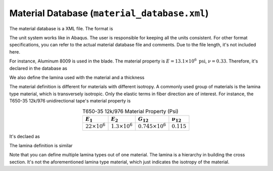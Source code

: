 
.. _sect-input-material:

Material Database (``material_database.xml``)
=============================================

The material database is a XML file. The format is 

.. code-block:: xml
  :linenos:

  <materials>
  <!--You can put arbitrary number of material tags-->
      <material name="[string]" type="<isotropic|orthotropic|lamina>">
          <density>[number]</density>
          <elastic>
          <!--For isotropic-->
              <e>[number]</e>
              <nu>[number]</nu>
          <!--For orthotropic-->
              <e1>[number]</e1>
              <e2>[number]</e2>
              <e3>[number]</e3>
              <g12>[number]</g12>
              <g13>[number]</g13>
              <g23>[number]</g23>
              <nu12>[number]</nu12>
              <nu13>[number]</nu13>
              <nu23>[number]</nu23>
          <!--For lamina or transverse isotropic-->
              <e1>[number]</e1>
              <e2>[number]</e2>
              <g12>[number]</g12>
              <nu12>[number]</nu12>
          </elastic>
      </material>
  <!--You can put arbitrary number of lamina tags-->
      <lamina name="[string]">
          <material>[string]</material>
          <thickness>[number]</thickness>
      </lamina>
  </materials> 

The unit system works like in Abaqus.
The user is responsible for keeping all the units consistent.
For other format specifications, you can refer to the actual material database file and comments.
Due to the file length, it's not included here.

For instance, Aluminum 8009 is used in the blade. The material property is :math:`E=13.1\times10^6\ \mathrm{psi}`,
:math:`\nu=0.33`. Therefore, it's declared in the database as

.. code-block:: xml
  :linenos:

  <material name="Aluminum 8009" type="isotropic">
      <!-- unit: lbf.sec^2/in^4 -->
      <density>0.271959e-3</density>
      <elastic>
          <!--unit:psi -->
          <e>13.1E+06</e>
          <nu>3.30E-01</nu>
      </elastic>
  </material>  

We also define the lamina used with the material and a thickness

.. code-block:: xml
  :linenos:

  <lamina name="Aluminum 8009_0.01">
      <material>Aluminum 8009</material>
      <thickness>0.01</thickness>
  </lamina>

The material definition is different for materials with different isotropy.
A commonly used group of materials is the lamina type material, which is 
transversely isotropic. Only the elastic terms in fiber direction are of
interest. For instance, the T650-35 12k/976 unidirectional tape's material
property is

.. csv-table:: T650-35 12k/976 Material Property (Psi)
  :name: t650
  :header-rows: 1
  :align: center

  :math:`E_1`, :math:`E_2`, :math:`G_{12}`, :math:`\nu_{12}`
  :math:`22\times 10^6`, :math:`1.3\times 10^6`, :math:`0.745\times 10^6`, :math:`0.115`

It's declaed as

.. code-block:: xml
  :linenos:

  <material name="T650-35 12k/976" type="lamina">
      <!-- unit: lbf.sec^2/in^4 -->
      <density>0.148781e-3</density>
      <elastic>
          <!-- unit: lbf/in^2 -->
          <e1>22.0E+06</e1>
          <e2>1.30E+06</e2>
          <g12>0.745E+06</g12>
          <nu12>1.150E-01</nu12>
      </elastic>
  </material>

The lamina definition is similar

.. code-block:: xml
  :linenos:

  <lamina name="T650-35 12k/976_0.0052">
      <material>T650-35 12k/976</material>
      <thickness>0.0052</thickness>
  </lamina>

Note that you can define multiple lamina types out of one material.
The lamina is a hierarchy in building the cross section. It's not the
aforementioned lamina type material, which just indicates the isotropy
of the material.


